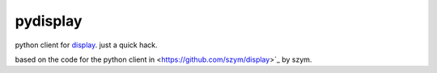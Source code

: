 ===============================
pydisplay
===============================

python client for `display <https://github.com/szym/display>`_.
just a quick hack.

based on the code for the python client in <https://github.com/szym/display>`_ by szym.
